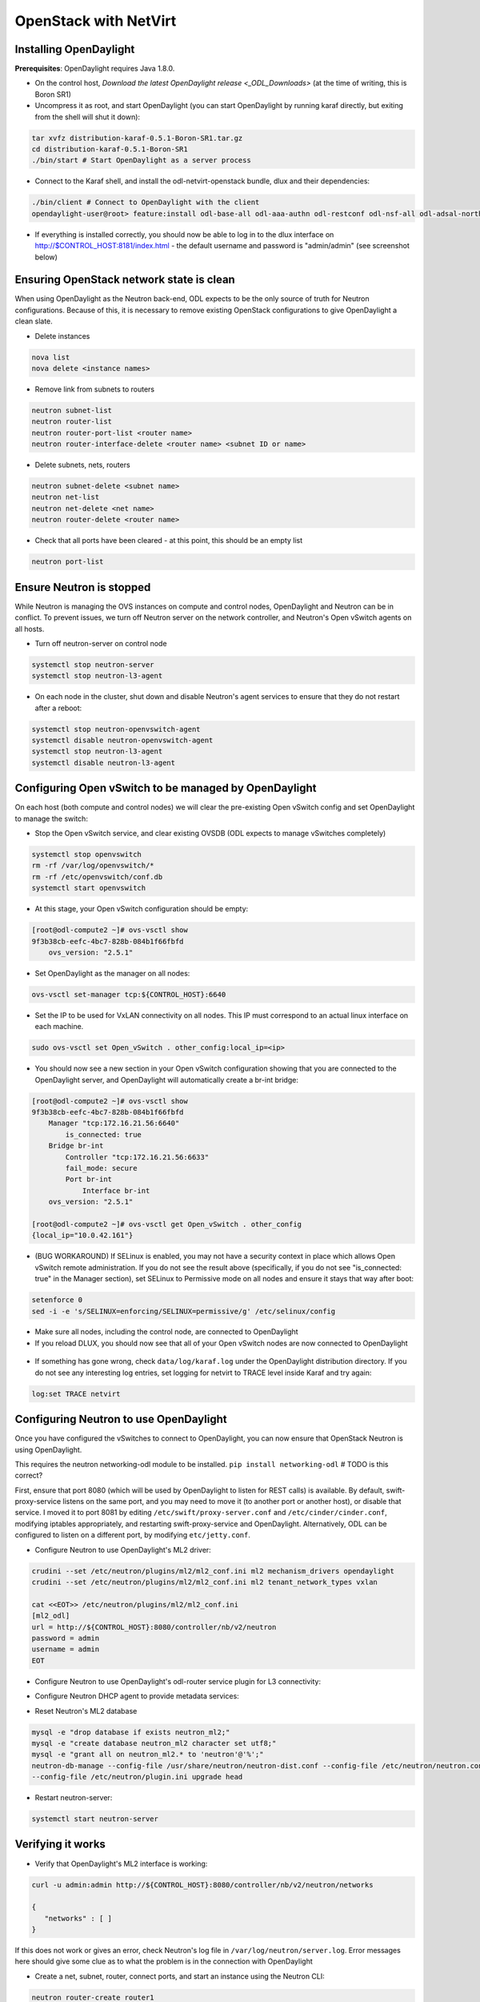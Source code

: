 OpenStack with NetVirt
======================

Installing OpenDaylight
-----------------------

**Prerequisites**: OpenDaylight requires Java 1.8.0.

* On the control host, `Download
  the latest OpenDaylight release <_ODL_Downloads>` (at the time of writing,
  this is Boron SR1)
* Uncompress it as root, and start OpenDaylight (you can start OpenDaylight
  by running karaf directly, but exiting from the shell will shut it down):

.. code-block:: bash

    tar xvfz distribution-karaf-0.5.1-Boron-SR1.tar.gz
    cd distribution-karaf-0.5.1-Boron-SR1
    ./bin/start # Start OpenDaylight as a server process

* Connect to the Karaf shell, and install the odl-netvirt-openstack bundle,
  dlux and their dependencies:

.. code-block:: bash

    ./bin/client # Connect to OpenDaylight with the client
    opendaylight-user@root> feature:install odl-base-all odl-aaa-authn odl-restconf odl-nsf-all odl-adsal-northbound odl-mdsal-apidocs odl-netvirt-openstack odl-ovsdb-northbound odl-dlux-core

* If everything is installed correctly, you should now be able to log in to
  the dlux interface on http://$CONTROL_HOST:8181/index.html - the
  default username and password is "admin/admin" (see screenshot below)

.. figure:: images/netvirt/dlux-login.png

Ensuring OpenStack network state is clean
-----------------------------------------

When using OpenDaylight as the Neutron back-end, ODL expects to be the only
source of truth for Neutron configurations. Because of this, it is
necessary to remove existing OpenStack configurations to
give OpenDaylight a clean slate.

* Delete instances

.. code-block:: bash

    nova list
    nova delete <instance names>

* Remove link from subnets to routers

.. code-block:: bash

    neutron subnet-list
    neutron router-list
    neutron router-port-list <router name>
    neutron router-interface-delete <router name> <subnet ID or name>

* Delete subnets, nets, routers

.. code-block:: bash

    neutron subnet-delete <subnet name>
    neutron net-list
    neutron net-delete <net name>
    neutron router-delete <router name>

* Check that all ports have been cleared - at this point, this should be an
  empty list

.. code-block:: bash

    neutron port-list


Ensure Neutron is stopped
-------------------------

While Neutron is managing the OVS instances on compute and control nodes,
OpenDaylight and Neutron can be in conflict. To prevent issues, we turn off
Neutron server on the network controller, and Neutron's Open vSwitch agents
on all hosts.

* Turn off neutron-server on control node

.. code-block:: bash

    systemctl stop neutron-server
    systemctl stop neutron-l3-agent

* On each node in the cluster, shut down and disable Neutron's agent services to ensure that they do not restart after a reboot:

.. code-block:: bash

    systemctl stop neutron-openvswitch-agent
    systemctl disable neutron-openvswitch-agent
    systemctl stop neutron-l3-agent
    systemctl disable neutron-l3-agent


Configuring Open vSwitch to be managed by OpenDaylight
------------------------------------------------------

On each host (both compute and control nodes) we will clear the pre-existing
Open vSwitch config and set OpenDaylight to manage the switch:

* Stop the Open vSwitch service, and clear existing OVSDB (ODL expects to
  manage vSwitches completely)

.. code-block:: bash

    systemctl stop openvswitch
    rm -rf /var/log/openvswitch/*
    rm -rf /etc/openvswitch/conf.db
    systemctl start openvswitch

* At this stage, your Open vSwitch configuration should be empty:

.. code-block:: bash

    [root@odl-compute2 ~]# ovs-vsctl show
    9f3b38cb-eefc-4bc7-828b-084b1f66fbfd
        ovs_version: "2.5.1"

* Set OpenDaylight as the manager on all nodes:

.. code-block:: bash

    ovs-vsctl set-manager tcp:${CONTROL_HOST}:6640

* Set the IP to be used for VxLAN connectivity on all nodes.
  This IP must correspond to an actual linux interface on each machine.

.. code-block:: bash

    sudo ovs-vsctl set Open_vSwitch . other_config:local_ip=<ip>

* You should now see a new section in your Open vSwitch configuration
  showing that you are connected to the OpenDaylight server, and OpenDaylight
  will automatically create a br-int bridge:

.. code-block:: bash

    [root@odl-compute2 ~]# ovs-vsctl show
    9f3b38cb-eefc-4bc7-828b-084b1f66fbfd
        Manager "tcp:172.16.21.56:6640"
            is_connected: true
        Bridge br-int
            Controller "tcp:172.16.21.56:6633"
            fail_mode: secure
            Port br-int
                Interface br-int
        ovs_version: "2.5.1"

    [root@odl-compute2 ~]# ovs-vsctl get Open_vSwitch . other_config
    {local_ip="10.0.42.161"}

* (BUG WORKAROUND) If SELinux is enabled, you may not have a security
  context in place which allows Open vSwitch remote administration. If you
  do not see the result above (specifically, if you do not see
  "is_connected: true" in the Manager section), set SELinux to Permissive
  mode on all nodes and ensure it stays that way after boot:

.. code-block:: bash

    setenforce 0
    sed -i -e 's/SELINUX=enforcing/SELINUX=permissive/g' /etc/selinux/config

* Make sure all nodes, including the control node, are connected to
  OpenDaylight
* If you reload DLUX, you should now see that all of your Open vSwitch nodes
  are now connected to OpenDaylight

.. figure:: images/netvirt/dlux-with-switches.png

* If something has gone wrong, check ``data/log/karaf.log`` under
  the OpenDaylight distribution directory. If you do not see any interesting
  log entries, set logging for netvirt to TRACE level inside Karaf and try again:

.. code-block:: bash

    log:set TRACE netvirt


Configuring Neutron to use OpenDaylight
---------------------------------------

Once you have configured the vSwitches to connect to OpenDaylight, you can
now ensure that OpenStack Neutron is using OpenDaylight.

This requires the neutron networking-odl module to be installed.
``pip install networking-odl`` # TODO is this correct?

First, ensure that port 8080 (which will be used by OpenDaylight to listen
for REST calls) is available. By default, swift-proxy-service listens on the
same port, and you may need to move it (to another port or another host), or
disable that service. I moved it to port 8081 by editing
``/etc/swift/proxy-server.conf`` and
``/etc/cinder/cinder.conf``, modifying iptables appropriately, and
restarting swift-proxy-service and OpenDaylight.
Alternatively, ODL can be configured to listen on a different port, by modifying ``etc/jetty.conf``.

* Configure Neutron to use OpenDaylight's ML2 driver:

.. code-block:: bash

    crudini --set /etc/neutron/plugins/ml2/ml2_conf.ini ml2 mechanism_drivers opendaylight
    crudini --set /etc/neutron/plugins/ml2/ml2_conf.ini ml2 tenant_network_types vxlan

    cat <<EOT>> /etc/neutron/plugins/ml2/ml2_conf.ini
    [ml2_odl]
    url = http://${CONTROL_HOST}:8080/controller/nb/v2/neutron
    password = admin
    username = admin
    EOT

* Configure Neutron to use OpenDaylight's odl-router service plugin for L3 connectivity:

.. code-block:: bash
    crudini --set /etc/neutron/plugins/neutron.conf DEFAULT service_plugins odl-router

* Configure Neutron DHCP agent to provide metadata services:

.. code-block:: bash
    crudini --set /etc/neutron/plugins/dhcp_agent.ini DEFAULT force_metadata True

* Reset Neutron's ML2 database

.. code-block:: bash

    mysql -e "drop database if exists neutron_ml2;"
    mysql -e "create database neutron_ml2 character set utf8;"
    mysql -e "grant all on neutron_ml2.* to 'neutron'@'%';"
    neutron-db-manage --config-file /usr/share/neutron/neutron-dist.conf --config-file /etc/neutron/neutron.conf \
    --config-file /etc/neutron/plugin.ini upgrade head

* Restart neutron-server:

.. code-block:: bash

    systemctl start neutron-server


Verifying it works
------------------

* Verify that OpenDaylight's ML2 interface is working:

.. code-block:: bash

    curl -u admin:admin http://${CONTROL_HOST}:8080/controller/nb/v2/neutron/networks

    {
       "networks" : [ ]
    }

If this does not work or gives an error, check Neutron's log file in
``/var/log/neutron/server.log``. Error messages here should give
some clue as to what the problem is in the connection with OpenDaylight

* Create a net, subnet, router, connect ports, and start an instance using
  the Neutron CLI:

.. code-block:: bash

    neutron router-create router1
    neutron net-create private
    neutron subnet-create private --name=private_subnet 10.10.5.0/24
    neutron router-interface-add router1 private_subnet
    nova boot --flavor <flavor> --image <image id> --nic net-id=<network id> test1
    nova boot --flavor <flavor> --image <image id> --nic net-id=<network id> test2

At this point, you have confirmed that OpenDaylight is creating network
end-points for instances on your network and managing traffic to them.

Congratulations! You're done!

Adding an external network for floating IP connectivity
-------------------------------------------------------

* In order to configure external network connectivity, we need to create an external network.
  This external network must be linked to a physical port on the machine, which will provide
  connectivity to an external gateway.

.. code-block:: bash

    sudo ovs-vsctl set Open_vSwitch . other_config:provider_mappings=physnet1:eth1
    neutron net-create public-net -- --router:external --is-default --provider:network_type=flat --provider:physical_network=physnet1
    neutron subnet-create --allocation-pool start=10.10.10.2,end=10.10.10.254 --gateway 10.10.10.1 --name public-subnet public-net 10.10.0.0/16 -- --enable_dhcp=False
    neutron router-gateway-set router1 public-net

    neutron floatingip-create public-net
    nova floating-ip-associate test1 <floating_ip>

Loading OpenDaylight with devstack
----------------------------------

* The easiest way to load and OpenStack setup using OpenDaylight is by using devstack.
  The following lines need to be added to your local.conf:
  More details on using devstack can be found in the following links:
  devstack: `http://docs.openstack.org/developer/devstack/guides/single-machine.html`_
  devstack networking-odl: `https://github.com/openstack/networking-odl/blob/master/devstack/README.rst`_

.. code-block:: bash

   enable_plugin networking-odl http://git.openstack.org/openstack/networking-odl <branch>
   ODL_MODE=allinone
   Q_ML2_PLUGIN_MECHANISM_DRIVERS=opendaylight,logger
   ODL_GATE_SERVICE_PROVIDER=vpnservice
   disable_service q-l3
   ML2_L3_PLUGIN=odl-router
   ODL_PROVIDER_MAPPINGS=physnet1:eth1

Troubleshooting
---------------

* TODO DHCP Issues - VM isn't receiving an IP address via DHCP:
  Check if the DHCP requests are reaching the qdhcp agent:

  * OpenStack controller:
.. code-block:: bash

    sudo ip netns
    sudo ip netns exec qdhcp-xxxxx ifconfig
    sudo ip netns exec qdhcp-xxxxx tcpdump -nei tapxxxxx

  * Trigger DHCP request VM:
    sudo ifdown eth0 ; sudo ifup eth0

  * If the requests aren't reaching qdhcp:
    * Verify VxLAN tunnels exist between compute and control nodes.
    * Run the following commands to debug the OVS processing of the DHCP request packet:
    * ovs-ofctl -OOpenFlow13 dump-ports-desc br-int # retrieve VMs ofport and MAC
    * ovs-appctl ofproto/trace br-int in_port=<ofport>,dl_src=<mac>,dl_dst=ff:ff:ff:ff:ff:ff,udp,ip_src=0.0.0.0,ip_dst=255.255.255.255 | grep "Rule\|action"

        root@devstack:~# ovs-appctl ofproto/trace br-int in_port=1,dl_src=fe:16:3e:33:8b:d8,dl_dst=ff:ff:ff:ff:ff:ff,udp,ip_src=0.0.0.0,ip_dst=255.255.255.255 | grep "Rule\|action"
            Rule: table=0 cookie=0x8000000 priority=1,in_port=1
            OpenFlow actions=write_metadata:0x20000000001/0xffffff0000000001,goto_table:17
                    Rule: table=17 cookie=0x8000001 priority=5,metadata=0x20000000000/0xffffff0000000000
                    OpenFlow actions=write_metadata:0xc0000200000222e2/0xfffffffffffffffe,goto_table:19
                            Rule: table=19 cookie=0x1080000 priority=0
                            OpenFlow actions=resubmit(,17)
                                    Rule: table=17 cookie=0x8040000 priority=6,metadata=0xc000020000000000/0xffffff0000000000
                                    OpenFlow actions=write_metadata:0xe00002138a000000/0xfffffffffffffffe,goto_table:50
                                            Rule: table=50 cookie=0x8050000 priority=0
                                            OpenFlow actions=CONTROLLER:65535,goto_table:51
                                                    Rule: table=51 cookie=0x8030000 priority=0
                                                    OpenFlow actions=goto_table:52
                                                            Rule: table=52 cookie=0x870138a priority=5,metadata=0x138a000001/0xffff000001
                                                            OpenFlow actions=write_actions(group:210003)
            Datapath actions: drop

    * Note that ofproto/trace does not fully support groups - so a dump-groups might be needed as well:
        sudo ovs-ofctl -OOpenFlow13 dump-groups br-int | grep 'group_id=210003'
            group_id=210003,type=all

  * If the requests are reaching qdhcp, but the response isn't arriving to the VM:

* TODO Floating IP Issues - VM can't be reached via the floating IP address:
.. code-block:: bash

    TODO

.. _ODL_Downloads: https://www.opendaylight.org/software/downloads
